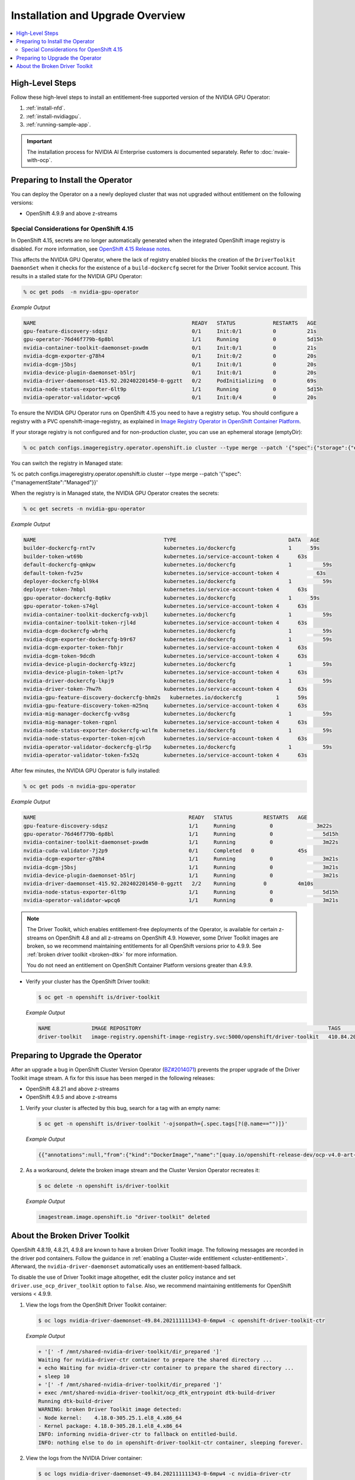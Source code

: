 .. Date: Aug 22 2022
.. Author: kquinn

.. headings # #, * *, =, -, ^, "

.. _steps_overview:

#################################
Installation and Upgrade Overview
#################################

.. contents::
   :depth: 2
   :local:
   :backlinks: none


****************
High-Level Steps
****************

Follow these high-level steps to install an entitlement-free supported version of the NVIDIA GPU Operator:

#. :ref:`install-nfd`.
#. :ref:`install-nvidiagpu`.
#. :ref:`running-sample-app`.

.. important::

   The installation process for NVIDIA AI Enterprise customers is documented separately.
   Refer to :doc:`nvaie-with-ocp`.

*********************************
Preparing to Install the Operator
*********************************

You can deploy the Operator on a a newly deployed cluster that was not upgraded without entitlement on the following versions:

* OpenShift 4.9.9 and above z-streams

.. * OpenShift 4.8.22 and above z-streams
.. * All the versions of OpenShift 4.9 except 4.9.8

=========================================
Special Considerations for OpenShift 4.15
=========================================

In OpenShift 4.15, secrets are no longer automatically generated when the integrated OpenShift image registry is disabled.
For more information, see `OpenShift 4.15 Release notes <https://docs.openshift.com/container-platform/4.15/release_notes/ocp-4-15-release-notes.html#ocp-4-15-auth-generated-secrets>`_.

This affects the NVIDIA GPU Operator, where the lack of registry enabled blocks the creation of
the ``DriverToolkit DaemonSet`` when it checks for the existence of a ``build-dockercfg`` secret for
the Driver Toolkit service account. This results in a stalled state for the NVIDIA GPU Operator:


.. code-block:: console

   % oc get pods  -n nvidia-gpu-operator


*Example Output*

.. code-block:: output

   NAME                                                  READY   STATUS            RESTARTS   AGE
   gpu-feature-discovery-sdqsz                           0/1     Init:0/1          0          21s
   gpu-operator-76d46f779b-6p8bl                         1/1     Running           0          5d15h
   nvidia-container-toolkit-daemonset-pxwdm              0/1     Init:0/1          0          21s
   nvidia-dcgm-exporter-g78h4                            0/1     Init:0/2          0          20s
   nvidia-dcgm-j5bsj                                     0/1     Init:0/1          0          20s
   nvidia-device-plugin-daemonset-b5lrj                  0/1     Init:0/1          0          20s
   nvidia-driver-daemonset-415.92.202402201450-0-ggztt   0/2     PodInitializing   0          69s
   nvidia-node-status-exporter-6lt9p                     1/1     Running           0          5d15h
   nvidia-operator-validator-wpcq6                       0/1     Init:0/4          0          20s

To ensure the NVIDIA GPU Operator runs on OpenShift 4.15 you need to have a registry setup.
You should configure a registry with a PVC openshift-image-registry, as explained in
`Image Registry Operator in OpenShift Container Platform <https://docs.openshift.com/container-platform/latest/registry/configuring-registry-operator.html>`_.

If your storage registry is not configured and for non-production cluster, you can use an ephemeral
storage (emptyDir):

.. code-block:: console

   % oc patch configs.imageregistry.operator.openshift.io cluster --type merge --patch '{"spec":{"storage":{"emptyDir":{}}}}'


You can switch the registry in Managed state:

.. code-block:: console

% oc patch configs.imageregistry.operator.openshift.io cluster --type merge --patch '{"spec":{"managementState":"Managed"}}'


When the registry is in Managed state, the NVIDIA GPU Operator creates the secrets:

.. code-block:: console

   % oc get secrets -n nvidia-gpu-operator


*Example Output*

.. code-block:: output

   NAME                                       	TYPE                               	DATA   AGE
   builder-dockercfg-rnt7v                    	kubernetes.io/dockercfg           	1      59s
   builder-token-wt69b                        	kubernetes.io/service-account-token 4  	   63s
   default-dockercfg-qmkpw                    	kubernetes.io/dockercfg           	1  	   59s
   default-token-fv25v                        	kubernetes.io/service-account-token 4    	 63s
   deployer-dockercfg-bl9k4                   	kubernetes.io/dockercfg           	1  	   59s
   deployer-token-7mbpl                       	kubernetes.io/service-account-token 4  	   63s
   gpu-operator-dockercfg-8q6kv               	kubernetes.io/dockercfg           	1      59s
   gpu-operator-token-s74gl                   	kubernetes.io/service-account-token 4      63s
   nvidia-container-toolkit-dockercfg-vxbjl   	kubernetes.io/dockercfg           	1  	   59s
   nvidia-container-toolkit-token-rjl4d       	kubernetes.io/service-account-token 4      63s
   nvidia-dcgm-dockercfg-wbrhq                	kubernetes.io/dockercfg           	1  	   59s
   nvidia-dcgm-exporter-dockercfg-b9r67       	kubernetes.io/dockercfg           	1  	   59s
   nvidia-dcgm-exporter-token-fbhjr           	kubernetes.io/service-account-token 4  	   63s
   nvidia-dcgm-token-9dcdh                    	kubernetes.io/service-account-token 4  	   63s
   nvidia-device-plugin-dockercfg-k9zzj       	kubernetes.io/dockercfg           	1  	   59s
   nvidia-device-plugin-token-lpt7v           	kubernetes.io/service-account-token 4  	   63s
   nvidia-driver-dockercfg-lkpj9              	kubernetes.io/dockercfg           	1  	   59s
   nvidia-driver-token-7hw7h                  	kubernetes.io/service-account-token 4  	   63s
   nvidia-gpu-feature-discovery-dockercfg-bhm2s   kubernetes.io/dockercfg           1  	   59s
   nvidia-gpu-feature-discovery-token-m25nq   	kubernetes.io/service-account-token 4  	   63s
   nvidia-mig-manager-dockercfg-vv8sg         	kubernetes.io/dockercfg           	1  	   59s
   nvidia-mig-manager-token-rqpnl             	kubernetes.io/service-account-token 4  	   63s
   nvidia-node-status-exporter-dockercfg-wzlfm	kubernetes.io/dockercfg           	1  	   59s
   nvidia-node-status-exporter-token-mjcvh    	kubernetes.io/service-account-token 4  	   63s
   nvidia-operator-validator-dockercfg-glr5p  	kubernetes.io/dockercfg           	1  	   59s
   nvidia-operator-validator-token-fx52q      	kubernetes.io/service-account-token 4  	   63s


After few minutes, the NVIDIA GPU Operator is fully installed:

.. code-block:: console

   % oc get pods -n nvidia-gpu-operator

*Example Output*

.. code-block:: output

   NAME                                              	READY   STATUS  	RESTARTS   AGE
   gpu-feature-discovery-sdqsz                       	1/1 	Running 	  0        	 3m22s
   gpu-operator-76d46f779b-6p8bl                     	1/1 	Running 	  0      	   5d15h
   nvidia-container-toolkit-daemonset-pxwdm          	1/1 	Running 	  0      	   3m22s
   nvidia-cuda-validator-7j2p9                       	0/1 	Completed   0      	   45s
   nvidia-dcgm-exporter-g78h4                        	1/1 	Running 	  0      	   3m21s
   nvidia-dcgm-j5bsj                                 	1/1 	Running 	  0      	   3m21s
   nvidia-device-plugin-daemonset-b5lrj              	1/1 	Running 	  0      	   3m21s
   nvidia-driver-daemonset-415.92.202402201450-0-ggztt   2/2 	Running 	0      	   4m10s
   nvidia-node-status-exporter-6lt9p                 	1/1 	Running 	  0      	   5d15h
   nvidia-operator-validator-wpcq6                   	1/1 	Running 	  0      	   3m21s


.. note::

   The Driver Toolkit, which enables entitlement-free deployments of the Operator, is available for certain z-streams on OpenShift
   4.8 and all z-streams on OpenShift 4.9. However, some Driver Toolkit images are broken, so we recommend maintaining entitlements for
   all OpenShift versions prior to 4.9.9. See :ref:`broken driver toolkit <broken-dtk>` for more information.

   You do not need an entitlement on OpenShift Container Platform versions greater than 4.9.9.

-  Verify your cluster has the OpenShift Driver toolkit:

   .. code-block:: console

      $ oc get -n openshift is/driver-toolkit

   *Example Output*

   .. code-block:: output

      NAME             IMAGE REPOSITORY                                                            TAGS                           UPDATED
      driver-toolkit   image-registry.openshift-image-registry.svc:5000/openshift/driver-toolkit   410.84.202203290245-0,latest   47 minutes ago


*********************************
Preparing to Upgrade the Operator
*********************************

After an upgrade a bug in OpenShift Cluster Version Operator (`BZ#2014071 <https://bugzilla.redhat.com/show_bug.cgi?id=2014071>`_) prevents the proper upgrade of the Driver Toolkit image stream.
A fix for this issue has been merged in the following releases:

* OpenShift 4.8.21 and above z-streams
* OpenShift 4.9.5 and above z-streams

#. Verify your cluster is affected by this bug, search for a tag with an empty name:

   .. code-block:: console

      $ oc get -n openshift is/driver-toolkit '-ojsonpath={.spec.tags[?(@.name=="")]}'

   *Example Output*

   .. code-block:: json

      {{"annotations":null,"from":{"kind":"DockerImage","name":"[quay.io/openshift-release-dev/ocp-v4.0-art-dev@sha256:71207482fa6fcef0e3ca283d0cafebed4d5ac78c62312fd6e19ac5ca2294d296](http://quay.io/openshift-release-dev/ocp-v4.0-art-dev@sha256:71207482fa6fcef0e3ca283d0cafebed4d5ac78c62312fd6e19ac5ca2294d296)"},"generation":5,"importPolicy":{"scheduled":true},"name":"","referencePolicy":{"type":"Source"}}

#. As a workaround, delete the broken image stream and the Cluster Version Operator recreates it:

   .. code-block:: console

      $ oc delete -n openshift is/driver-toolkit

   *Example Output*

   .. code-block:: output

      imagestream.image.openshift.io "driver-toolkit" deleted


.. _broken-dtk:

*******************************
About the Broken Driver Toolkit
*******************************

OpenShift 4.8.19, 4.8.21, 4.9.8 are known to have a broken Driver Toolkit image.
The following messages are recorded in the driver pod containers.
Follow the guidance in :ref:`enabling a Cluster-wide entitlement <cluster-entitlement>`.
Afterward, the ``nvidia-driver-daemonset`` automatically uses an entitlement-based fallback.

To disable the use of Driver Toolkit image altogether, edit the cluster policy instance and set ``driver.use_ocp_driver_toolkit`` option to ``false``.
Also, we recommend maintaining entitlements for OpenShift versions < 4.9.9.

#. View the logs from the OpenShift Driver Toolkit container:

   .. code-block:: console

      $ oc logs nvidia-driver-daemonset-49.84.202111111343-0-6mpw4 -c openshift-driver-toolkit-ctr

   *Example Output*

   .. code-block:: output

      + '[' -f /mnt/shared-nvidia-driver-toolkit/dir_prepared ']'
      Waiting for nvidia-driver-ctr container to prepare the shared directory ...
      + echo Waiting for nvidia-driver-ctr container to prepare the shared directory ...
      + sleep 10
      + '[' -f /mnt/shared-nvidia-driver-toolkit/dir_prepared ']'
      + exec /mnt/shared-nvidia-driver-toolkit/ocp_dtk_entrypoint dtk-build-driver
      Running dtk-build-driver
      WARNING: broken Driver Toolkit image detected:
      - Node kernel:    4.18.0-305.25.1.el8_4.x86_64
      - Kernel package: 4.18.0-305.28.1.el8_4.x86_64
      INFO: informing nvidia-driver-ctr to fallback on entitled-build.
      INFO: nothing else to do in openshift-driver-toolkit-ctr container, sleeping forever.

#. View the logs from the NVIDIA Driver container:

   .. code-block:: console

      $ oc logs nvidia-driver-daemonset-49.84.202111111343-0-6mpw4 -c nvidia-driver-ctr

   *Example Output*

   .. code-block:: output

      Running nv-ctr-run-with-dtk
      + [[ '' == \t\r\u\e ]]
      + [[ ! -f /mnt/shared-nvidia-driver-toolkit/dir_prepared ]]
      + cp -r /tmp/install.sh /usr/local/bin/ocp_dtk_entrypoint /usr/local/bin/nvidia-driver /usr/local/bin/extract-vmlinux /usr/bin/kubectl /usr/local/bin/vgpu-util /drivers /licenses /mnt/shared-nvidia-driver-toolkit/
      + env
      + sed 's/=/="/'
      + sed 's/$/"/'
      + touch /mnt/shared-nvidia-driver-toolkit/dir_prepared
      + set +x
      Wed Nov 24 13:36:31 UTC 2021 Waiting for openshift-driver-toolkit-ctr container to start ...
      WARNING: broken driver toolkit detected, using entitlement-based fallback

